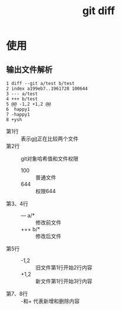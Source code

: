 :PROPERTIES:
:ID:       4e6206ae-df01-4811-8ffe-8c49689169b5
:END:
#+title: git diff
#+LAST_MODIFIED: 2025-03-19 10:52:35


* 使用
** 输出文件解析
#+begin_example
1 diff --git a/test b/test
2 index a199eb7..1961728 100644
3 --- a/test
4 +++ b/test
5 @@ -1,2 +1,2 @@
6  happy1
7 -happy1
8 +ysh
#+end_example
- 第1行 :: 表示[[id:52880cac-b451-4efc-bf87-3edde817eb06][git]]正在比较两个文件
- 第2行 :: git对象哈希值和文件权限
  + 100 :: 普通文件
  + 644 :: 权限644
- 第3、4行 ::
  + --- a/* :: 修改前文件
  + ++​+ b/* :: 修改后文件
- 第5行 ::
  + -1,2 :: 旧文件第1行开始2行内容
  + +1,2 :: 新文件第1行开始3行内容
- 第7、8行 :: -和+ 代表新增和删除内容
